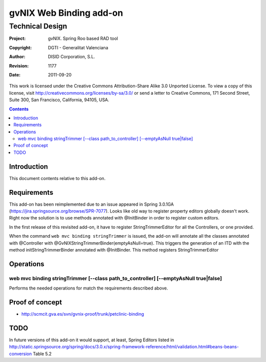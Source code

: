 ==================================
 gvNIX Web Binding add-on
==================================


-----------------
Technical Design
-----------------

:Project:   gvNIX. Spring Roo based RAD tool
:Copyright: DGTI - Generalitat Valenciana
:Author:    DISID Corporation, S.L.
:Revision:  $Rev: 1177 $
:Date:      $Date: 2011-09-20 11:06:13 +0200 (mar, 20 sep 2011) $

This work is licensed under the Creative Commons Attribution-Share Alike 3.0    Unported License. To view a copy of this license, visit
http://creativecommons.org/licenses/by-sa/3.0/ or send a letter to
Creative Commons, 171 Second Street, Suite 300, San Francisco, California,
94105, USA.

.. contents::
   :depth: 2
   :backlinks: none

.. |date| date::

Introduction
===============

This document contents relative to this add-on.

Requirements
=============

This add-on has been reimplemented due to an issue appeared in Spring 3.0.1GA
(https://jira.springsource.org/browse/SPR-7077). Looks like old way to register property editors
globally doesn't work. Right now the solution is to use methods annotated with @InitBinder in order
to register custom editors.

In the first release of this revisited add-on, it have to register StringTrimmerEditor for all the
Controllers, or one provided.

When the command ``web mvc binding stringTrimmer`` is issued, the add-on will annotate all the classes
annotated with @Controller with @GvNIXStringTrimmerBinder(emptyAsNull=true). This triggers the generation
of an ITD with the method initStringTrimmerBinder annotated with @InitBinder. This method registers
StringTrimmerEditor

Operations
===========

web mvc binding stringTrimmer [--class path_to_controller] [--emptyAsNull true|false]
-----

Performs the needed operations for match the requirements described above.

Proof of concept
================

* http://scmcit.gva.es/svn/gvnix-proof/trunk/petclinic-binding

TODO
====

In future versions of this add-on it would support, at least, Spring Editors listed in
http://static.springsource.org/spring/docs/3.0.x/spring-framework-reference/html/validation.html#beans-beans-conversion
Table 5.2
